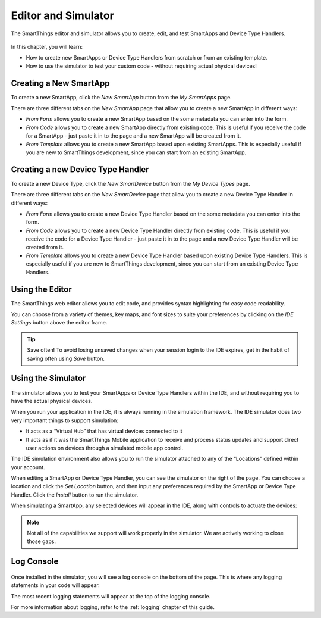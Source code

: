 Editor and Simulator
====================

The SmartThings editor and simulator allows you to create, edit, and test SmartApps and Device Type Handlers. 

.. figure:: ../img/ide/ide.png
   :alt: Ide

In this chapter, you will learn:

- How to create new SmartApps or Device Type Handlers from scratch or from an existing template.
- How to use the simulator to test your custom code - without requiring actual physical devices!

Creating a New SmartApp
-----------------------

To create a new SmartApp, click the *New SmartApp* button from the *My SmartApps* page.

There are three different tabs on the *New SmartApp* page that allow you to create a new SmartApp in different ways:

- *From Form* allows you to create a new SmartApp based on the some metadata you can enter into the form. 
- *From Code* allows you to create a new SmartApp directly from existing code. This is useful if you receive the code for a SmartApp - just paste it in to the page and a new SmartApp will be created from it.
- *From Template* allows you to create a new SmartApp based upon existing SmartApps. This is especially useful if you are new to SmartThings development, since you can start from an existing SmartApp.

Creating a new Device Type Handler
----------------------------------

To create a new Device Type, click the *New SmartDevice* button from the *My Device Types* page.

There are three different tabs on the *New SmartDevice* page that allow you to create a new Device Type Handler in different ways:

- *From Form* allows you to create a new Device Type Handler based on the some metadata you can enter into the form. 
- *From Code* allows you to create a new Device Type Handler directly from existing code. This is useful if you receive the code for a Device Type Handler - just paste it in to the page and a new Device Type Handler will be created from it.
- *From Template* allows you to create a new Device Type Handler based upon existing Device Type Handlers. This is especially useful if you are new to SmartThings development, since you can start from an existing Device Type Handlers.

Using the Editor
----------------

The SmartThings web editor allows you to edit code, and provides syntax highlighting for easy code readability.

You can choose from a variety of themes, key maps, and font sizes to suite your preferences by clicking on the *IDE Settings* button above the editor frame.

.. tip::

   Save often! To avoid losing unsaved changes when your session login to the IDE expires, get in the habit of saving often using *Save* button. 

Using the Simulator
-------------------

The simulator allows you to test your SmartApps or Device Type Handlers within the IDE, and without requiring you to have the actual physical devices. 

When you run your application in the IDE, it is always running in the simulation framework. 
The IDE simulator does two very important things to support simulation:

-  It acts as a “Virtual Hub” that has virtual devices connected to it
-  It acts as if it was the SmartThings Mobile application to receive
   and process status updates and support direct user actions on devices
   through a simulated mobile app control.

The IDE simulation environment also allows you to run the simulator
attached to any of the “Locations” defined within your account.

When editing a SmartApp or Device Type Handler, you can see the simulator on the right of the page. You can choose a location and click the *Set Location* button, and then input any preferences required by the SmartApp or Device Type Handler. Click the *Install* button to run the simulator.

When simulating a SmartApp, any selected devices will appear in the IDE, along with controls to actuate the devices:

.. figure:: ../img/ide/simulator.png
   :alt: Simulator

.. note::

   Not all of the capabilities we support will work properly in the simulator. We are actively working to close those gaps.

Log Console
-----------

.. figure:: ../img/ide/console.png
   :alt: Console

Once installed in the simulator, you will see a log console on the bottom of the page. 
This is where any logging statements in your code will appear. 

The most recent logging statements will appear at the top of the logging console.

For more information about logging, refer to the :ref:`logging` chapter of this guide.

